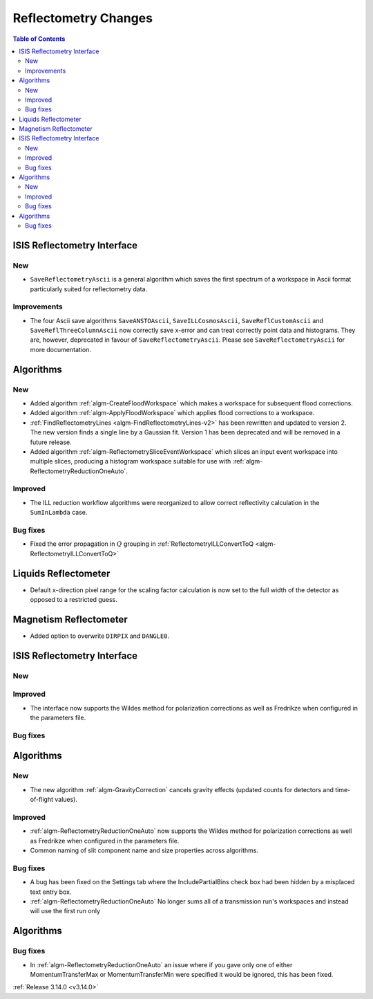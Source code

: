 =====================
Reflectometry Changes
=====================

.. contents:: Table of Contents
   :local:


ISIS Reflectometry Interface
----------------------------

New
###

* ``SaveReflectometryAscii`` is a general algorithm which saves the first spectrum of a workspace in Ascii format particularly suited for reflectometry data.

Improvements
############

- The four Ascii save algorithms ``SaveANSTOAscii``, ``SaveILLCosmosAscii``, ``SaveReflCustomAscii`` and ``SaveReflThreeColumnAscii`` now correctly save x-error and can treat correctly point data and histograms. They are, however, deprecated in favour of ``SaveReflectometryAscii``. Please see ``SaveReflectometryAscii`` for more documentation.

Algorithms
----------

New
###

- Added algorithm :ref:`algm-CreateFloodWorkspace` which makes a workspace for subsequent flood corrections.
- Added algorithm :ref:`algm-ApplyFloodWorkspace` which applies flood corrections to a workspace.
- :ref:`FindReflectometryLines <algm-FindReflectometryLines-v2>` has been rewritten and updated to version 2. The new version finds a single line by a Gaussian fit. Version 1 has been deprecated and will be removed in a future release.
- Added algorithm :ref:`algm-ReflectometrySliceEventWorkspace` which slices an input event workspace into multiple slices, producing a histogram workspace suitable for use with :ref:`algm-ReflectometryReductionOneAuto`.

Improved
########

- The ILL reduction workflow algorithms were reorganized to allow correct reflectivity calculation in the :literal:`SumInLambda` case.

Bug fixes
#########

- Fixed the error propagation in :math:`Q` grouping in :ref:`ReflectometryILLConvertToQ <algm-ReflectometryILLConvertToQ>`

Liquids Reflectometer
---------------------

- Default x-direction pixel range for the scaling factor calculation is now set to the full width of the detector as opposed to a restricted guess.

Magnetism Reflectometer
-----------------------

- Added option to overwrite :literal:`DIRPIX` and :literal:`DANGLE0`.

ISIS Reflectometry Interface
----------------------------

New
###



Improved
########

- The interface now supports the Wildes method for polarization corrections as well as Fredrikze when configured in the parameters file.

Bug fixes
#########



Algorithms
----------


New
###


- The new algorithm :ref:`algm-GravityCorrection` cancels gravity effects (updated counts for detectors and time-of-flight values).


Improved
########

- :ref:`algm-ReflectometryReductionOneAuto` now supports the Wildes method for polarization corrections as well as Fredrikze when configured in the parameters file.
- Common naming of slit component name and size properties across algorithms.

Bug fixes
#########

- A bug has been fixed on the Settings tab where the IncludePartialBins check box had been hidden by a misplaced text entry box.
- :ref:`algm-ReflectometryReductionOneAuto` No longer sums all of a transmission run's workspaces and instead will use the first run only

Algorithms
----------

Bug fixes
#########

- In :ref:`algm-ReflectometryReductionOneAuto` an issue where if you gave only one of either MomentumTransferMax or MomentumTransferMin were specified it would be ignored, this has been fixed.

:ref:`Release 3.14.0 <v3.14.0>`

